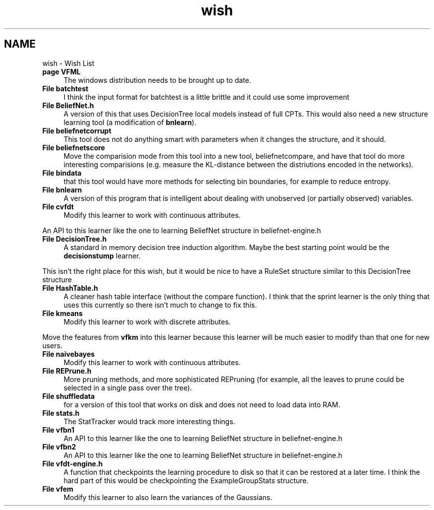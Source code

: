 .TH "wish" 3 "28 Jul 2003" "VFML" \" -*- nroff -*-
.ad l
.nh
.SH NAME
wish \- Wish List
 
.IP "\fBpage \fBVFML\fP \fP" 1c
The windows distribution needs to be brought up to date. 
.PP
.PP
 
.IP "\fBFile \fBbatchtest\fP \fP" 1c
I think the input format for batchtest is a little brittle and it could use some improvement 
.PP
.PP
 
.IP "\fBFile \fBBeliefNet.h\fP \fP" 1c
A version of this that uses DecisionTree local models instead of full CPTs. This would also need a new structure learning tool (a modification of \fBbnlearn\fP). 
.PP
.PP
 
.IP "\fBFile \fBbeliefnetcorrupt\fP \fP" 1c
This tool does not do anything smart with parameters when it changes the structure, and it should. 
.PP
.PP
 
.IP "\fBFile \fBbeliefnetscore\fP \fP" 1c
Move the comparision mode from this tool into a new tool, beliefnetcompare, and have that tool do more interesting comparisions (e.g. measure the KL-distance between the distriutions encoded in the networks). 
.PP
.PP
 
.IP "\fBFile \fBbindata\fP \fP" 1c
that this tool would have more methods for selecting bin boundaries, for example to reduce entropy. 
.PP
.PP
 
.IP "\fBFile \fBbnlearn\fP \fP" 1c
A version of this program that is intelligent about dealing with unobserved (or partially observed) variables. 
.PP
.PP
 
.IP "\fBFile \fBcvfdt\fP \fP" 1c
Modify this learner to work with continuous attributes. 
.PP
An API to this learner like the one to learning BeliefNet structure in beliefnet-engine.h 
.PP
.PP
 
.IP "\fBFile \fBDecisionTree.h\fP \fP" 1c
A standard in memory decision tree induction algorithm. Maybe the best starting point would be the \fBdecisionstump\fP learner. 
.PP
This isn't the right place for this wish, but it would be nice to have a RuleSet structure similar to this DecisionTree structure 
.PP
.PP
 
.IP "\fBFile \fBHashTable.h\fP \fP" 1c
A cleaner hash table interface (without the compare function). I think that the sprint learner is the only thing that uses this currently so there isn't much to change to fix this. 
.PP
.PP
 
.IP "\fBFile \fBkmeans\fP \fP" 1c
Modify this learner to work with discrete attributes. 
.PP
Move the features from \fBvfkm\fP into this learner because this learner will be much easier to modify than that one for new users. 
.PP
.PP
 
.IP "\fBFile \fBnaivebayes\fP \fP" 1c
Modify this learner to work with continuous attributes. 
.PP
.PP
 
.IP "\fBFile \fBREPrune.h\fP \fP" 1c
More pruning methods, and more sophisticated REPruning (for example, all the leaves to prune could be selected in a single pass over the tree). 
.PP
.PP
 
.IP "\fBFile \fBshuffledata\fP \fP" 1c
for a version of this tool that works on disk and does not need to load data into RAM. 
.PP
.PP
 
.IP "\fBFile \fBstats.h\fP \fP" 1c
The StatTracker would track more interesting things. 
.PP
.PP
 
.IP "\fBFile \fBvfbn1\fP \fP" 1c
An API to this learner like the one to learning BeliefNet structure in beliefnet-engine.h 
.PP
.PP
 
.IP "\fBFile \fBvfbn2\fP \fP" 1c
An API to this learner like the one to learning BeliefNet structure in beliefnet-engine.h 
.PP
.PP
 
.IP "\fBFile \fBvfdt-engine.h\fP \fP" 1c
A function that checkpoints the learning procedure to disk so that it can be restored at a later time. I think the hard part of this would be checkpointing the ExampleGroupStats structure. 
.PP
.PP
 
.IP "\fBFile \fBvfem\fP \fP" 1c
Modify this learner to also learn the variances of the Gaussians. 
.PP


